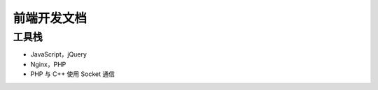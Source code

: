 .. _frontend:

前端开发文档
============

工具栈
------

* JavaScript，jQuery
* Nginx，PHP
* PHP 与 C++ 使用 Socket 通信

.. image:: /images/frontend.svg

